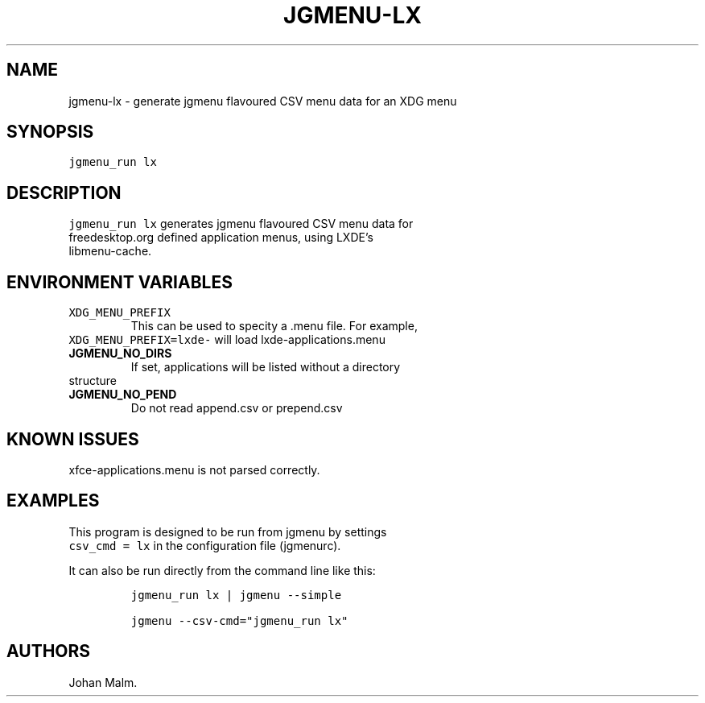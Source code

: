 .\" Automatically generated by Pandoc 2.7.1
.\"
.TH "JGMENU-LX" "1" "16 Apr, 2019" "" ""
.hy
.SH NAME
.PP
jgmenu-lx - generate jgmenu flavoured CSV menu data for an XDG menu
.SH SYNOPSIS
.PP
\f[C]jgmenu_run lx\f[R]
.SH DESCRIPTION
.PP
\f[C]jgmenu_run lx\f[R] generates jgmenu flavoured CSV menu data for
.PD 0
.P
.PD
freedesktop.org defined application menus, using LXDE\[cq]s
.PD 0
.P
.PD
libmenu-cache.
.SH ENVIRONMENT VARIABLES
.TP
.B \f[C]XDG_MENU_PREFIX\f[R]
This can be used to specity a .menu file.
For example,
.PD 0
.P
.PD
\ \ \ \ \ \ \ \f[C]XDG_MENU_PREFIX=lxde-\f[R] will load
lxde-applications.menu
.TP
.B JGMENU_NO_DIRS
If set, applications will be listed without a directory
.PD 0
.P
.PD
\ \ \ \ \ \ \ structure
.TP
.B JGMENU_NO_PEND
Do not read append.csv or prepend.csv
.SH KNOWN ISSUES
.PP
xfce-applications.menu is not parsed correctly.
.SH EXAMPLES
.PP
This program is designed to be run from jgmenu by settings
.PD 0
.P
.PD
\f[C]csv_cmd = lx\f[R] in the configuration file (jgmenurc).
.PP
It can also be run directly from the command line like this:
.IP
.nf
\f[C]
jgmenu_run lx | jgmenu --simple

jgmenu --csv-cmd=\[dq]jgmenu_run lx\[dq]
\f[R]
.fi
.SH AUTHORS
Johan Malm.
